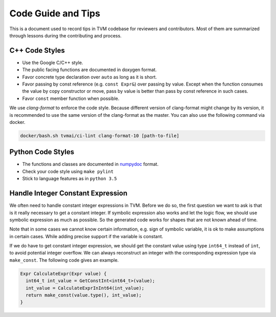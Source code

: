 ..  Licensed to the Apache Software Foundation (ASF) under one
    or more contributor license agreements.  See the NOTICE file
    distributed with this work for additional information
    regarding copyright ownership.  The ASF licenses this file
    to you under the Apache License, Version 2.0 (the
    "License"); you may not use this file except in compliance
    with the License.  You may obtain a copy of the License at

..    http://www.apache.org/licenses/LICENSE-2.0

..  Unless required by applicable law or agreed to in writing,
    software distributed under the License is distributed on an
    "AS IS" BASIS, WITHOUT WARRANTIES OR CONDITIONS OF ANY
    KIND, either express or implied.  See the License for the
    specific language governing permissions and limitations
    under the License.

.. _code_guide:

Code Guide and Tips
===================

This is a document used to record tips in TVM codebase for reviewers and contributors.
Most of them are summarized through lessons during the contributing and process.


C++ Code Styles
---------------
- Use the Google C/C++ style.
- The public facing functions are documented in doxygen format.
- Favor concrete type declaration over ``auto`` as long as it is short.
- Favor passing by const reference (e.g. ``const Expr&``) over passing by value.
  Except when the function consumes the value by copy constructor or move,
  pass by value is better than pass by const reference in such cases.
- Favor ``const`` member function when possible.

We use `clang-format` to enforce the code style. Because different version
of clang-format might change by its version, it is recommended to use the same
version of the clang-format as the master.
You can also use the following command via docker.

.. code:: bash

    docker/bash.sh tvmai/ci-lint clang-format-10 [path-to-file]


Python Code Styles
------------------
- The functions and classes are documented in `numpydoc <https://numpydoc.readthedocs.io/en/latest/>`_ format.
- Check your code style using ``make pylint``
- Stick to language features as in ``python 3.5``


Handle Integer Constant Expression
----------------------------------
We often need to handle constant integer expressions in TVM. Before we do so, the first question we want to ask is that is it really necessary to get a constant integer. If symbolic expression also works and let the logic flow, we should use symbolic expression as much as possible. So the generated code works for shapes that are not known ahead of time.

Note that in some cases we cannot know certain information, e.g. sign of symbolic variable, it is ok to make assumptions in certain cases. While adding precise support if the variable is constant.

If we do have to get constant integer expression, we should get the constant value using type ``int64_t`` instead of ``int``, to avoid potential integer overflow. We can always reconstruct an integer with the corresponding expression type via ``make_const``. The following code gives an example.

.. code:: c++

   Expr CalculateExpr(Expr value) {
     int64_t int_value = GetConstInt<int64_t>(value);
     int_value = CalculateExprInInt64(int_value);
     return make_const(value.type(), int_value);
   }
